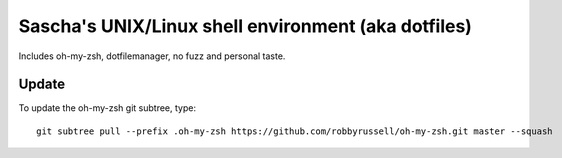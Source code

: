 Sascha's UNIX/Linux shell environment (aka dotfiles)
====================================================

Includes oh-my-zsh, dotfilemanager, no fuzz and personal taste.


Update
------

To update the oh-my-zsh git subtree, type::

    git subtree pull --prefix .oh-my-zsh https://github.com/robbyrussell/oh-my-zsh.git master --squash
